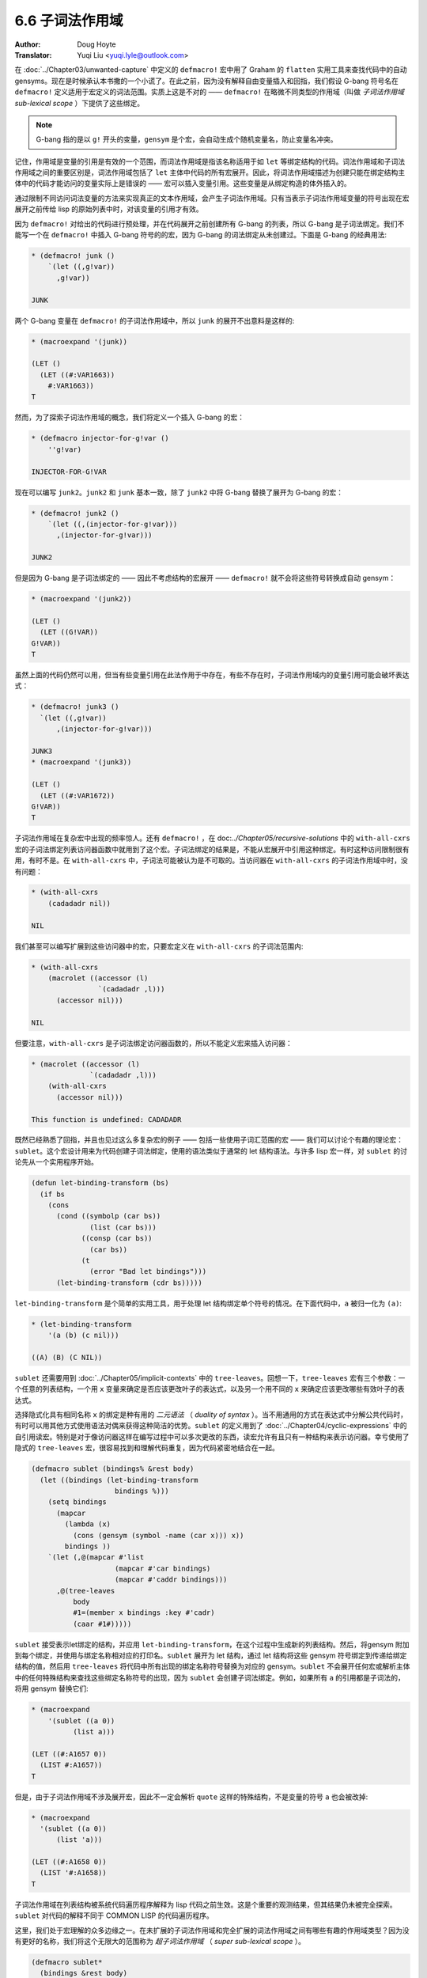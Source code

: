 .. _sub_lexical:

==================================
6.6 子词法作用域
==================================

:Author: Doug Hoyte
:Translator: Yuqi Liu <yuqi.lyle@outlook.com>

在 :doc:`../Chapter03/unwanted-capture` 中定义的 ``defmacro!`` 宏中用了 Graham 的 ``flatten`` 实用工具来查找代码中的自动 gensyms。现在是时候承认本书撒的一个小谎了。在此之前，因为没有解释自由变量插入和回指，我们假设 G-bang 符号名在 ``defmacro!`` 定义适用于宏定义的词法范围。实质上这是不对的 —— ``defmacro!`` 在略微不同类型的作用域（叫做 *子词法作用域 sub-lexical scope* ）下提供了这些绑定。

.. note::

  G-bang 指的是以 ``g!`` 开头的变量，``gensym`` 是个宏，会自动生成个随机变量名，防止变量名冲突。

记住，作用域是变量的引用是有效的一个范围，而词法作用域是指该名称适用于如 ``let`` 等绑定结构的代码。词法作用域和子词法作用域之间的重要区别是，词法作用域包括了 ``let`` 主体中代码的所有宏展开。因此，将词法作用域描述为创建只能在绑定结构主体中的代码才能访问的变量实际上是错误的 —— 宏可以插入变量引用。这些变量是从绑定构造的体外插入的。

通过限制不同访问词法变量的方法来实现真正的文本作用域，会产生子词法作用域。只有当表示子词法作用域变量的符号出现在宏展开之前传给 lisp 的原始列表中时，对该变量的引用才有效。

因为 ``defmacro!`` 对给出的代码进行预处理，并在代码展开之前创建所有 G-bang 的列表，所以 G-bang 是子词法绑定。我们不能写一个在 ``defmacro!`` 中插入 G-bang 符号的的宏，因为 G-bang 的词法绑定从未创建过。下面是 G-bang 的经典用法:

.. code-block::

  * (defmacro! junk ()
      `(let ((,g!var))
        ,g!var))

  JUNK

两个 G-bang 变量在 ``defmacro!`` 的子词法作用域中，所以 ``junk`` 的展开不出意料是这样的:

.. code-block::

  * (macroexpand '(junk))

  (LET ()
    (LET ((#:VAR1663))
      #:VAR1663))
  T

然而，为了探索子词法作用域的概念，我们将定义一个插入 G-bang 的宏：

.. code-block::

  * (defmacro injector-for-g!var ()
      ''g!var)

  INJECTOR-FOR-G!VAR

现在可以编写 ``junk2``。``junk2`` 和 ``junk`` 基本一致，除了 ``junk2`` 中将 G-bang 替换了展开为 G-bang 的宏：

.. code-block::

  * (defmacro! junk2 ()
      `(let ((,(injector-for-g!var)))
        ,(injector-for-g!var)))

  JUNK2

但是因为 G-bang 是子词法绑定的 —— 因此不考虑结构的宏展开 —— ``defmacro!`` 就不会将这些符号转换成自动 gensym：

.. code-block::

  * (macroexpand '(junk2))

  (LET ()
    (LET ((G!VAR))
  G!VAR))
  T

虽然上面的代码仍然可以用，但当有些变量引用在此法作用于中存在，有些不存在时，子词法作用域内的变量引用可能会破坏表达式：

.. code-block::

  * (defmacro! junk3 ()
    `(let ((,g!var))
        ,(injector-for-g!var)))

  JUNK3
  * (macroexpand '(junk3))

  (LET ()
    (LET ((#:VAR1672))
  G!VAR))
  T

子词法作用域在复杂宏中出现的频率惊人。还有 ``defmacro!`` ，在 doc:`../Chapter05/recursive-solutions` 中的 ``with-all-cxrs`` 宏的子词法绑定列表访问器函数中就用到了这个宏。子词法绑定的结果是，不能从宏展开中引用这种绑定。有时这种访问限制很有用，有时不是。在 ``with-all-cxrs`` 中，子词法可能被认为是不可取的。当访问器在 ``with-all-cxrs`` 的子词法作用域中时，没有问题：

.. code-block::

  * (with-all-cxrs
      (cadadadr nil))

  NIL

我们甚至可以编写扩展到这些访问器中的宏，只要宏定义在 ``with-all-cxrs`` 的子词法范围内:

.. code-block::

  * (with-all-cxrs
      (macrolet ((accessor (l)
                  `(cadadadr ,l)))
        (accessor nil)))

  NIL

但要注意，``with-all-cxrs`` 是子词法绑定访问器函数的，所以不能定义宏来插入访问器：

.. code-block::

  * (macrolet ((accessor (l)
                `(cadadadr ,l)))
      (with-all-cxrs
        (accessor nil)))

  This function is undefined: CADADADR

既然已经熟悉了回指，并且也见过这么多复杂宏的例子 —— 包括一些使用子词汇范围的宏 —— 我们可以讨论个有趣的理论宏：``sublet``。这个宏设计用来为代码创建子词法绑定，使用的语法类似于通常的 let 结构语法。与许多 lisp 宏一样，对 ``sublet`` 的讨论先从一个实用程序开始。

.. code-block::

  (defun let-binding-transform (bs)
    (if bs
      (cons
        (cond ((symbolp (car bs))
                (list (car bs)))
              ((consp (car bs))
                (car bs))
              (t
                (error "Bad let bindings")))
        (let-binding-transform (cdr bs)))))

``let-binding-transform`` 是个简单的实用工具，用于处理 let 结构绑定单个符号的情况。在下面代码中，``a`` 被归一化为 ``(a)``:

.. code-block::

  * (let-binding-transform
      '(a (b) (c nil)))

  ((A) (B) (C NIL))

``sublet`` 还需要用到 :doc:`../Chapter05/implicit-contexts` 中的 ``tree-leaves``。回想一下，``tree-leaves`` 宏有三个参数：一个任意的列表结构，一个用 ``x`` 变量来确定是否应该更改叶子的表达式，以及另一个用不同的 ``x`` 来确定应该更改哪些有效叶子的表达式。

选择隐式化具有相同名称 ``x`` 的绑定是种有用的 *二元语法* （ *duality of syntax* ）。当不用通用的方式在表达式中分解公共代码时，有时可以用其他方式使用语法对偶来获得这种简洁的优势。``sublet`` 的定义用到了 :doc:`../Chapter04/cyclic-expressions` 中的自引用读宏。特别是对于像访问器这样在编写过程中可以多次更改的东西，读宏允许有且只有一种结构来表示访问器。幸亏使用了隐式的 ``tree-leaves`` 宏，很容易找到和理解代码重复，因为代码紧密地结合在一起。

.. code-block::

  (defmacro sublet (bindings% &rest body)
    (let ((bindings (let-binding-transform
                      bindings %)))
      (setq bindings
        (mapcar
          (lambda (x)
            (cons (gensym (symbol -name (car x))) x))
          bindings ))
      `(let (,@(mapcar #'list
                      (mapcar #'car bindings)
                      (mapcar #'caddr bindings)))
        ,@(tree-leaves
            body
            #1=(member x bindings :key #'cadr)
            (caar #1#)))))

``sublet`` 接受表示let绑定的结构，并应用 ``let-binding-transform``，在这个过程中生成新的列表结构。然后，将gensym 附加到每个绑定，并使用与绑定名称相对应的打印名。``sublet`` 展开为 let 结构，通过 let 结构将这些 gensym 符号绑定到传递给绑定结构的值，然后用 ``tree-leaves`` 将代码中所有出现的绑定名称符号替换为对应的 gensym。``sublet`` 不会展开任何宏或解析主体中的任何特殊结构来查找这些绑定名称符号的出现，因为 ``sublet`` 会创建子词法绑定。例如，如果所有 ``a`` 的引用都是子词法的，将用 gensym 替换它们:

.. code-block::

  * (macroexpand
      '(sublet ((a 0))
            (list a)))

  (LET ((#:A1657 0))
    (LIST #:A1657))
  T

但是，由于子词法作用域不涉及展开宏，因此不一定会解析 ``quote`` 这样的特殊结构，不是变量的符号 ``a`` 也会被改掉:

.. code-block::

  * (macroexpand
    '(sublet ((a 0))
        (list 'a)))

  (LET ((#:A1658 0))
    (LIST '#:A1658))
  T

子词法作用域在列表结构被系统代码遍历程序解释为 lisp 代码之前生效。这是个重要的观测结果，但其结果仍未被完全探索。``sublet`` 对代码的解释不同于 COMMON LISP 的代码遍历程序。

这里，我们处于宏理解的众多边缘之一。在未扩展的子词法作用域和完全扩展的词法作用域之间有哪些有趣的作用域类型？因为没有更好的名称，我们将这个无限大的范围称为 *超子词法作用域* （ *super sub-lexical scope* ）。

.. code-block::

  (defmacro sublet*
    (bindings &rest body)
    `(sublet ,bindings
      ,@(mapcar #'macroexpand -1 body)))

超子词法作用域显然用到了 ``sublet*``。``sublet*`` 宏中用了 ``sublet``，但是用 ``macroexpand-1`` 函数的宏展开来修改主体中对应的结构。现在，对符号的引用必须出现在宏展开的第一步之后，而不是出现在原始列表结构中。这种类型的超子词法作用域允许每个 let 结构主体中的宏从作用域中插入或删除引用。如果宏没有做这两件事 —— 或者如果结构根本不是宏 —— 这种超子词法作用域的行为就像子词法作用域：

.. code-block::

  * (macroexpand
    '(sublet* ((a 0))
        (list a)))

  (LET ((#:A1659 0))
    (LIST #:A1659))
  T

但我们可以定义另一个插入宏来测试这个超子词法作用域:

.. code-block::

  * (defmacro injector-for-a ()
      'a)

  INJECTOR-FOR-A

``sublet*`` 将展开这个插入宏:

.. code-block::

  * (macroexpand-1
    '(sublet* ((a 0))
        (injector-for-a)))

  (SUBLET ((A 0))
    A)
  T

然后，``sublet`` 将对其进行子词法解释，这意味着插入的变量 ``a`` 存在于 ``sublet*`` 提供的超子词法作用域类型中:

.. code-block::

  * (macroexpand-1 *)

  (LET ((#:A1663 0))
    #:A1663)

但是表达式中的嵌套宏不会被 ``macroexpand-1`` 展开，所以 ``sublet*`` 不会把嵌套宏放到 ``sublet`` 的子词法作用域中：

.. code-block::

  * (macroexpand-1
    '(sublet* ((a 0))
        (list (injector-for-a))))

  (SUBLET ((A 0))
    (LIST (INJECTOR-FOR-A)))
  T

所以 ``a`` 不会被子词法捕获：

.. code-block::

  * (walker:macroexpand-all *)

  (LET ((#:A1666 0))
    (LIST A))

通过 ``sublet`` 和 ``sublet*``，可以用词法作用域或超词法作用域来控制在什么级别的宏展开中变量 ``a`` 是有效的。如上所述，超子词法作用域实际上是一个无限类的范围，一个几乎完全未被智力探索的范围。超子词法作用域的方法和遍历代码的方法（很多）一样多。这类作用域引出了另一类基本未被探索的宏：这类宏改变 lisp 宏如何执行，何时展开，引用在哪里有效，特殊形式如何解释等。最终，就有了个可编程宏（macro-programmable）的宏扩展器。